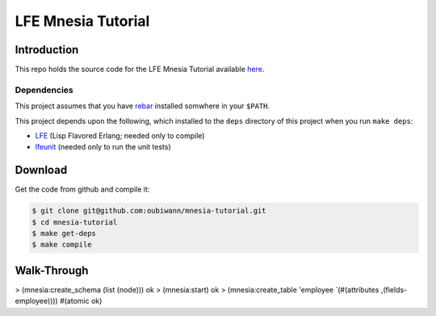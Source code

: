 ###################
LFE Mnesia Tutorial
###################


Introduction
============

This repo holds the source code for the LFE Mnesia Tutorial available `here`_.


Dependencies
------------

This project assumes that you have `rebar`_ installed somwhere in your
``$PATH``.

This project depends upon the following, which installed to the ``deps``
directory of this project when you run ``make deps``:

* `LFE`_ (Lisp Flavored Erlang; needed only to compile)
* `lfeunit`_ (needed only to run the unit tests)


Download
========

Get the code from github and compile it:

.. code:: shell

    $ git clone git@github.com:oubiwann/mnesia-tutorial.git
    $ cd mnesia-tutorial
    $ make get-deps
    $ make compile


Walk-Through
============

.. code:: cl

> (mnesia:create_schema (list (node)))
ok
> (mnesia:start)
ok
> (mnesia:create_table 'employee `(#(attributes ,(fields-employee))))
#(atomic ok)

.. Links
.. -----
.. _here: http://lfe.github.io/tutorials/mnesia/1.html
.. _rebar: https://github.com/rebar/rebar
.. _LFE: https://github.com/rvirding/lfe
.. _lfeunit: https://github.com/lfe/lfeunit
